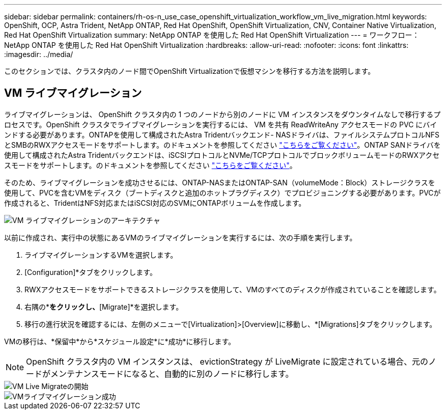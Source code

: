 ---
sidebar: sidebar 
permalink: containers/rh-os-n_use_case_openshift_virtualization_workflow_vm_live_migration.html 
keywords: OpenShift, OCP, Astra Trident, NetApp ONTAP, Red Hat OpenShift, OpenShift Virtualization, CNV, Container Native Virtualization, Red Hat OpenShift Virtualization 
summary: NetApp ONTAP を使用した Red Hat OpenShift Virtualization 
---
= ワークフロー： NetApp ONTAP を使用した Red Hat OpenShift Virtualization
:hardbreaks:
:allow-uri-read: 
:nofooter: 
:icons: font
:linkattrs: 
:imagesdir: ../media/


[role="lead"]
このセクションでは、クラスタ内のノード間でOpenShift Virtualizationで仮想マシンを移行する方法を説明します。



== VM ライブマイグレーション

ライブマイグレーションは、 OpenShift クラスタ内の 1 つのノードから別のノードに VM インスタンスをダウンタイムなしで移行するプロセスです。OpenShift クラスタでライブマイグレーションを実行するには、 VM を共有 ReadWriteAny アクセスモードの PVC にバインドする必要があります。ONTAPを使用して構成されたAstra Tridentバックエンド- NASドライバは、ファイルシステムプロトコルNFSとSMBのRWXアクセスモードをサポートします。のドキュメントを参照してください link:https://docs.netapp.com/us-en/trident/trident-use/ontap-nas.html["こちらをご覧ください"]。ONTAP SANドライバを使用して構成されたAstra Tridentバックエンドは、iSCSIプロトコルとNVMe/TCPプロトコルでブロックボリュームモードのRWXアクセスモードをサポートします。のドキュメントを参照してください link:https://docs.netapp.com/us-en/trident/trident-use/ontap-san.html["こちらをご覧ください"]。

そのため、ライブマイグレーションを成功させるには、ONTAP-NASまたはONTAP-SAN（volumeMode：Block）ストレージクラスを使用して、PVCを含むVMをディスク（ブートディスクと追加のホットプラグディスク）でプロビジョニングする必要があります。PVCが作成されると、TridentはNFS対応またはiSCSI対応のSVMにONTAPボリュームを作成します。

image::redhat_openshift_image55.png[VM ライブマイグレーションのアーキテクチャ]

以前に作成され、実行中の状態にあるVMのライブマイグレーションを実行するには、次の手順を実行します。

. ライブマイグレーションするVMを選択します。
. [Configuration]*タブをクリックします。
. RWXアクセスモードをサポートできるストレージクラスを使用して、VMのすべてのディスクが作成されていることを確認します。
. 右隅の*[Actions]*をクリックし、*[Migrate]*を選択します。
. 移行の進行状況を確認するには、左側のメニューで[Virtualization]>[Overview]に移動し、*[Migrations]タブをクリックします。


VMの移行は、*保留中*から*スケジュール設定*に*成功*に移行します。


NOTE: OpenShift クラスタ内の VM インスタンスは、 evictionStrategy が LiveMigrate に設定されている場合、元のノードがメンテナンスモードになると、自動的に別のノードに移行します。

image::rh-os-n_use_case_vm_live_migrate_1.png[VM Live Migrateの開始]

image::rh-os-n_use_case_vm_live_migrate_2.png[VMライブマイグレーション成功]
